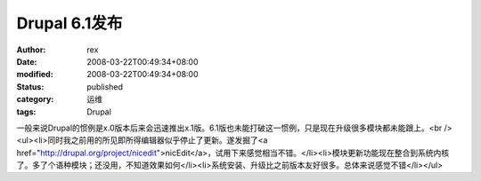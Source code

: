 
Drupal 6.1发布
########################


:author: rex
:date: 2008-03-22T00:49:34+08:00
:modified: 2008-03-22T00:49:34+08:00
:status: published
:category: 运维
:tags: Drupal


一般来说Drupal的惯例是x.0版本后来会迅速推出x.1版。6.1版也未能打破这一惯例，只是现在升级很多模块都未能跟上。<br /><ul><li>同时我之前用的所见即所得编辑器似乎停止了更新。遂发掘了<a href="http://drupal.org/project/nicedit">nicEdit</a>，试用下来感觉相当不错。</li><li>模块更新功能现在整合到系统内核了。多了个语种模块；还没用，不知道效果如何</li><li>系统安装、升级比之前版本友好很多。总体来说感觉不错</li></ul>
